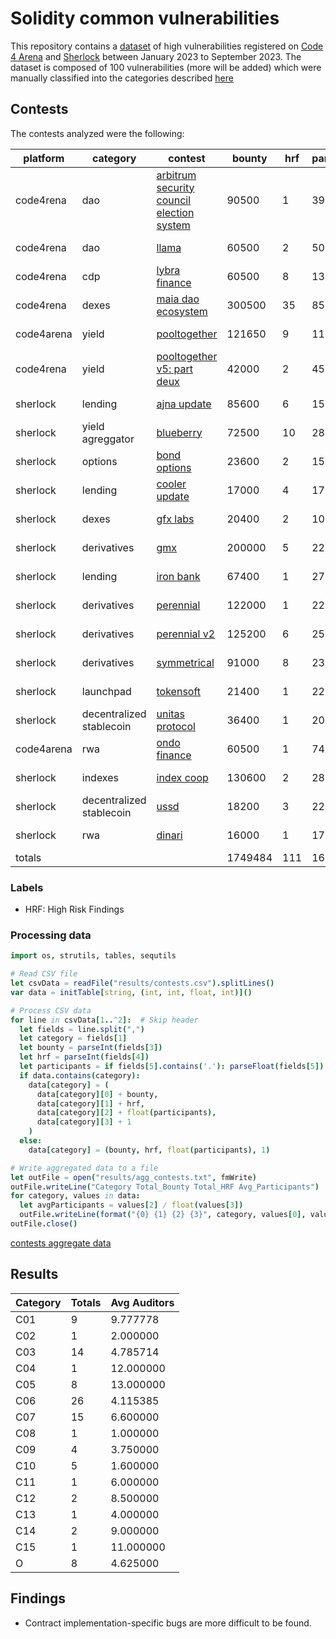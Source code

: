 * Solidity common vulnerabilities

This repository contains a [[./dataset.csv][dataset]] of high vulnerabilities registered on [[https://code4rena.com/][Code 4 Arena]] and [[https://www.sherlock.xyz/][Sherlock]] between January 2023 to September 2023. The dataset is composed of 100 vulnerabilities (more will be added) which were manually classified into the categories described [[./categories.org][here]]

** Contests

The contests analyzed were the following:
#+tblname: contests
| platform   | category                 | contest                                   |  bounty | hrf | participants |    date |
|------------+--------------------------+-------------------------------------------+---------+-----+--------------+---------|
| code4rena  | dao                      | [[https://code4rena.com/reports/2023-08-arbitrum][arbitrum security council election system]] |   90500 |   1 |           39 | 2023-09 |
| code4rena  | dao                      | [[https://code4rena.com/reports/2023-06-llama][llama]]                                     |   60500 |   2 |           50 | 2023-07 |
| code4rena  | cdp                      | [[https://code4rena.com/reports/2023-06-lybra][lybra finance]]                             |   60500 |   8 |          136 | 2023-08 |
| code4rena  | dexes                    | [[https://code4rena.com/reports/2023-05-maia][maia dao ecosystem]]                        |  300500 |  35 |           85 | 2023-05 |
| code4arena | yield                    | [[https://code4rena.com/reports/2023-07-pooltogether#wardens][pooltogether]]                              |  121650 |   9 |          117 | 2023-07 |
| code4rena  | yield                    | [[https://code4rena.com/reports/2023-08-pooltogether][pooltogether v5: part deux]]                |   42000 |   2 |           45 | 2023-08 |
| sherlock   | lending                  | [[https://audits.sherlock.xyz/contests/75][ajna update]]                               |   85600 |   6 |          155 | 2023-06 |
| sherlock   | yield agreggator         | [[https://audits.sherlock.xyz/contests/41][blueberry]]                                 |   72500 |  10 |          284 | 2023-02 |
| sherlock   | options                  | [[https://audits.sherlock.xyz/contests/99][bond options]]                              |   23600 |   2 |          153 | 2023-07 |
| sherlock   | lending                  | [[https://audits.sherlock.xyz/contests/107][cooler update]]                             |   17000 |   4 |          170 | 2023-08 |
| sherlock   | dexes                    | [[https://audits.sherlock.xyz/contests/97][gfx labs]]                                  |   20400 |   2 |          106 | 2023-07 |
| sherlock   | derivatives              | [[https://audits.sherlock.xyz/contests/74][gmx]]                                       |  200000 |   5 |          220 | 2023-04 |
| sherlock   | lending                  | [[https://audits.sherlock.xyz/contests/84][iron bank]]                                 |   67400 |   1 |          271 | 2023-05 |
| sherlock   | derivatives              | [[https://audits.sherlock.xyz/contests/79][perennial]]                                 |  122000 |   1 |          220 | 2023-05 |
| sherlock   | derivatives              | [[https://audits.sherlock.xyz/contests/106][perennial v2]]                              |  125200 |   6 |          252 | 2023-07 |
| sherlock   | derivatives              | [[https://audits.sherlock.xyz/contests/85][symmetrical]]                               |   91000 |   8 |          233 | 2023-06 |
| sherlock   | launchpad                | [[https://audits.sherlock.xyz/contests/100][tokensoft]]                                 |   21400 |   1 |          221 | 2023-07 |
| sherlock   | decentralized stablecoin | [[https://audits.sherlock.xyz/contests/73][unitas protocol]]                           |   36400 |   1 |          208 | 2023-06 |
| code4arena | rwa                      | [[https://code4rena.com/contests/2023-01-ondo-finance-contest][ondo finance]]                              |   60500 |   1 |           74 | 2023-01 |
| sherlock   | indexes                  | [[https://audits.sherlock.xyz/contests/81][index coop]]                                |  130600 |   2 |          283 | 2023-05 |
| sherlock   | decentralized stablecoin | [[https://audits.sherlock.xyz/contests/82][ussd]]                                      |   18200 |   3 |          224 | 2023-05 |
| sherlock   | rwa                      | [[https://audits.sherlock.xyz/contests/98][dinari]]                                    |   16000 |   1 |          176 | 2023-07 |
|------------+--------------------------+-------------------------------------------+---------+-----+--------------+---------|
| totals     |                          |                                           | 1749484 | 111 |    169.18182 |         |
#+tblfm: @24$4=vsum(@2$4..@-1$4)::@24$5=vsum(@2$5..@-1$5)::@24$6=vmean(@2$6..@-1$6)


*** Labels
- HRF: High Risk Findings

*** Processing data

#+begin_src nim :results output :exports code
import os, strutils, tables, sequtils

# Read CSV file
let csvData = readFile("results/contests.csv").splitLines()
var data = initTable[string, (int, int, float, int)]()

# Process CSV data
for line in csvData[1..^2]:  # Skip header
  let fields = line.split(",")
  let category = fields[1]
  let bounty = parseInt(fields[3])
  let hrf = parseInt(fields[4])
  let participants = if fields[5].contains('.'): parseFloat(fields[5]) else: float(parseInt(fields[5]))
  if data.contains(category):
    data[category] = (
      data[category][0] + bounty,
      data[category][1] + hrf,
      data[category][2] + float(participants),
      data[category][3] + 1
    )
  else:
    data[category] = (bounty, hrf, float(participants), 1)

# Write aggregated data to a file
let outFile = open("results/agg_contests.txt", fmWrite)
outFile.writeLine("Category Total_Bounty Total_HRF Avg_Participants")
for category, values in data:
  let avgParticipants = values[2] / float(values[3])
  outFile.writeLine(format("{0} {1} {2} {3}", category, values[0], values[1], avgParticipants))
outFile.close()
#+end_src

#+RESULTS:

#+begin_src gnuplot :var datafile="results/agg_contests.txt" :file results/contests.png :exports results
  reset
  set terminal pngcairo size 1200,800 enhanced font 'Verdana,12'
  set output

  set title "Comparison by Category"
  set xlabel "Category"
  set ylabel "Value"
  set key outside

  set style data histogram
  set style histogram cluster gap 1
  set style fill solid border -1
  set boxwidth 0.9

  set xtics rotate by -45 right
  set xtics nomirror
  set auto x

  plot datafile using 2:xtic(1) title 'Total Bounty' lt rgb "red", '' using 3 title 'Total HRF' lt rgb "blue", '' using 4 title 'Avg Participants' lt rgb "green"
#+end_src

#+RESULTS:
[[file:results/contests.png]]

#+CAPTION: Comparison by Category
[[file:results/contest.png][contests aggregate data]]

** Results

#+tblname: results
#+NAME: results
| Category | Totals | Avg Auditors |
|----------+--------+--------------|
| C01      |      9 |     9.777778 |
| C02      |      1 |     2.000000 |
| C03      |     14 |     4.785714 |
| C04      |      1 |    12.000000 |
| C05      |      8 |    13.000000 |
| C06      |     26 |     4.115385 |
| C07      |     15 |     6.600000 |
| C08      |      1 |     1.000000 |
| C09      |      4 |     3.750000 |
| C10      |      5 |     1.600000 |
| C11      |      1 |     6.000000 |
| C12      |      2 |     8.500000 |
| C13      |      1 |     4.000000 |
| C14      |      2 |     9.000000 |
| C15      |      1 |    11.000000 |
| O        |      8 |     4.625000 |

#+begin_src gnuplot :var data=results :file output.png :exports results
  reset
  set terminal pngcairo size 1200,800 enhanced font 'Verdana,12'
  set output

  set title "Category Data"
  set xlabel "Category"
  set ylabel "Totals"
  set key outside

  set style data histogram
  set style histogram cluster gap 1
  set style fill solid border -1
  set boxwidth 0.9

  set xtics rotate by -45 right
  set xtics nomirror
  set xtics ( 'C01' 0, 'C02' 1, 'C03' 2, 'C04' 3, 'C05' 4, 'C06' 5, 'C07' 6, 'C08' 7, 'C09' 8, 'C10' 9, 'C11' 10, 'C12' 11, 'C13' 12, 'C14' 13, 'C15' 14, 'O' 15 )

  plot data using 2:xtic(1) title columnheader lt rgb "red", '' using 3 title columnheader lt rgb "blue"
#+end_src

#+RESULTS:
[[file:output.png]]

** Findings

- Contract implementation-specific bugs are more difficult to be found.
